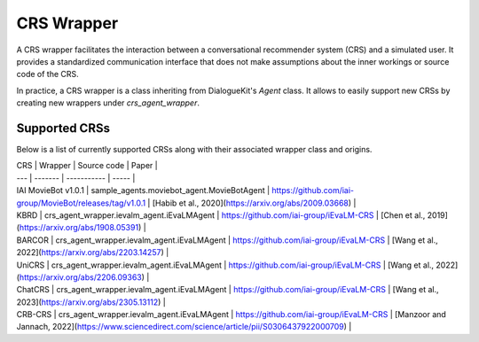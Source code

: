 CRS Wrapper
===========

A CRS wrapper facilitates the interaction between a conversational recommender system (CRS) and a simulated user. It provides a standardized communication interface that does not make assumptions about the inner workings or source code of the CRS.

In practice, a CRS wrapper is a class inheriting from DialogueKit's `Agent` class. It allows to easily support new CRSs by creating new wrappers under `crs_agent_wrapper`.

Supported CRSs
--------------

Below is a list of currently supported CRSs along with their associated wrapper class and origins.

| CRS | Wrapper | Source code | Paper |
| --- | ------- | ----------- | ----- |
| IAI MovieBot v1.0.1 | sample_agents.moviebot_agent.MovieBotAgent | https://github.com/iai-group/MovieBot/releases/tag/v1.0.1 | [Habib et al., 2020](https://arxiv.org/abs/2009.03668) |
| KBRD | crs_agent_wrapper.ievalm_agent.iEvaLMAgent | https://github.com/iai-group/iEvaLM-CRS | [Chen et al., 2019](https://arxiv.org/abs/1908.05391) |
| BARCOR | crs_agent_wrapper.ievalm_agent.iEvaLMAgent | https://github.com/iai-group/iEvaLM-CRS | [Wang et al., 2022](https://arxiv.org/abs/2203.14257) |
| UniCRS | crs_agent_wrapper.ievalm_agent.iEvaLMAgent | https://github.com/iai-group/iEvaLM-CRS | [Wang et al., 2022](https://arxiv.org/abs/2206.09363) |
| ChatCRS | crs_agent_wrapper.ievalm_agent.iEvaLMAgent | https://github.com/iai-group/iEvaLM-CRS | [Wang et al., 2023](https://arxiv.org/abs/2305.13112) |
| CRB-CRS | crs_agent_wrapper.ievalm_agent.iEvaLMAgent | https://github.com/iai-group/iEvaLM-CRS | [Manzoor and Jannach, 2022](https://www.sciencedirect.com/science/article/pii/S0306437922000709) |

